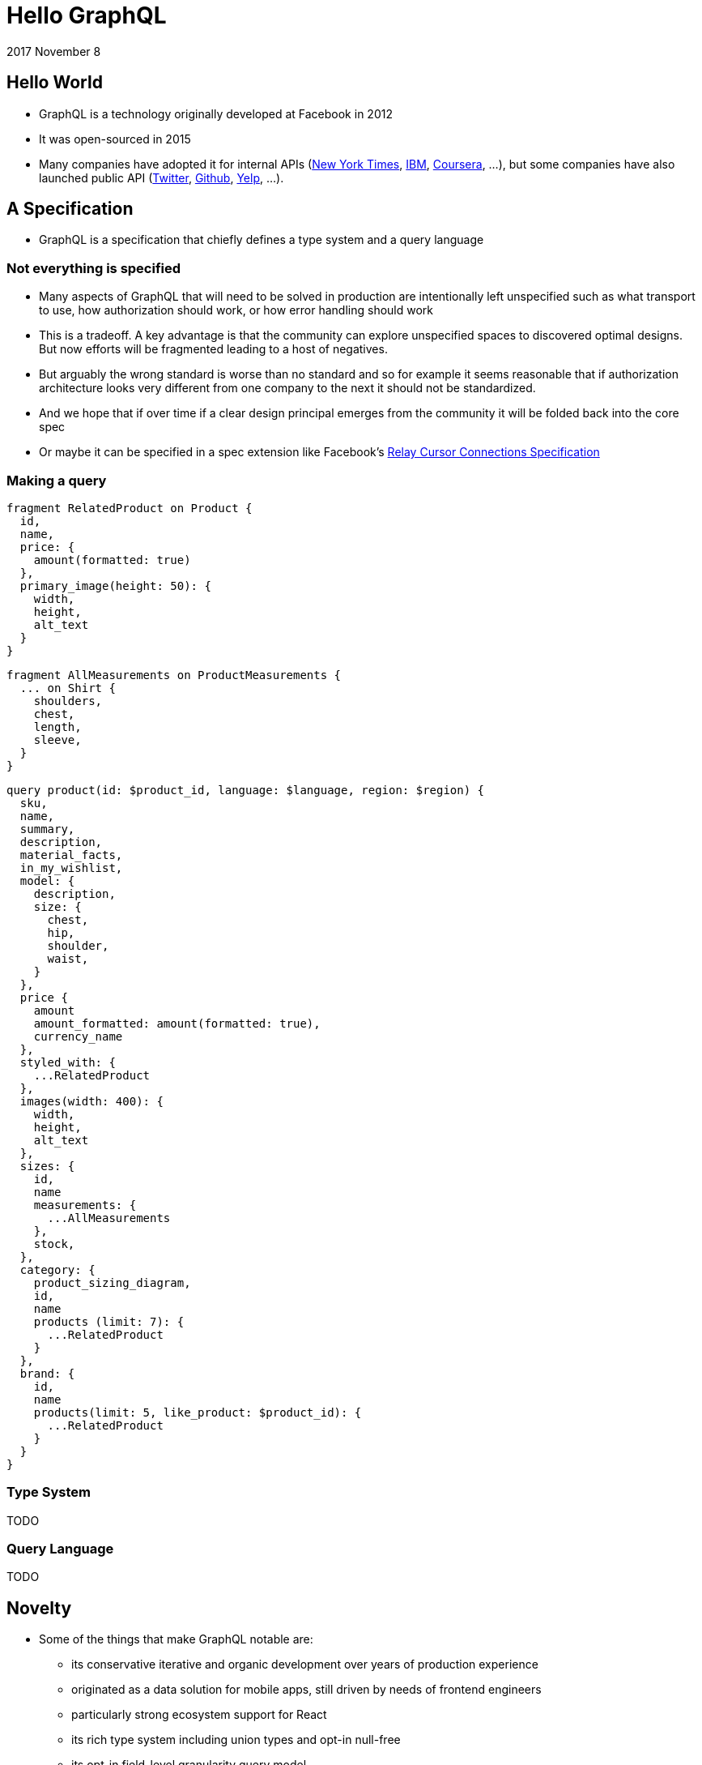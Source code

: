 :toc: macro
:toc-title:
:sectanchors:
:toclevels: 99

# Hello GraphQL

2017 November 8

## Hello World

* GraphQL is a technology originally developed at Facebook in 2012
* It was open-sourced in 2015
* Many companies have adopted it for internal APIs (https://open.nytimes.com/react-relay-and-graphql-under-the-hood-of-the-times-website-redesign-22fb62ea9764[New York Times], https://www.youtube.com/watch?v=T3FbZsYXi50[IBM], https://dev-blog.apollodata.com/courseras-journey-to-graphql-a5ad3b77f39a[Coursera], ...), but some companies have also launched public API (https://www.youtube.com/watch?v=Baw05hrOUNM[Twitter], https://developer.github.com/v4/[Github], https://www.yelp.com/developers/graphql/guides/intro[Yelp], ...).

## A Specification

* GraphQL is a specification that chiefly defines a type system and a query language

### Not everything is specified

* Many aspects of GraphQL that will need to be solved in production are intentionally left unspecified such as what transport to use, how authorization should work, or how error handling should work
* This is a tradeoff. A key advantage is that the community can explore unspecified spaces to discovered optimal designs. But now efforts will be fragmented leading to a host of negatives.
* But arguably the wrong standard is worse than no standard and so for example it seems reasonable that if authorization architecture looks very different from one company to the next it should not be standardized.
* And we hope that if over time if a clear design principal emerges from the community it will be folded back into the core spec
* Or maybe it can be specified in a spec extension like Facebook's https://facebook.github.io/relay/graphql/connections.htm[Relay Cursor Connections Specification]

### Making a query

```
fragment RelatedProduct on Product {
  id,
  name,
  price: {
    amount(formatted: true)
  },
  primary_image(height: 50): {
    width,
    height,
    alt_text
  }
}
```
```
fragment AllMeasurements on ProductMeasurements {
  ... on Shirt {
    shoulders,
    chest,
    length,
    sleeve,
  }
}
```
```
query product(id: $product_id, language: $language, region: $region) {
  sku,
  name,
  summary,
  description,
  material_facts,
  in_my_wishlist,
  model: {
    description,
    size: {
      chest,
      hip,
      shoulder,
      waist,
    }
  },
  price {
    amount
    amount_formatted: amount(formatted: true),
    currency_name
  },
  styled_with: {
    ...RelatedProduct
  },
  images(width: 400): {
    width,
    height,
    alt_text
  },
  sizes: {
    id,
    name
    measurements: {
      ...AllMeasurements
    },
    stock,
  },
  category: {
    product_sizing_diagram,
    id,
    name
    products (limit: 7): {
      ...RelatedProduct
    }
  },
  brand: {
    id,
    name
    products(limit: 5, like_product: $product_id): {
      ...RelatedProduct
    }
  }
}
```

### Type System

TODO

### Query Language

TODO

## Novelty

* Some of the things that make GraphQL notable are:

** its conservative iterative and organic development over years of production experience
** originated as a data solution for mobile apps, still driven by needs of frontend engineers
** particularly strong ecosystem support for React
** its rich type system including union types and opt-in null-free
** its opt-in field-level granularity query model
** its fields-are-functions query model
** its ecosystem of tooling
** its fundamental flexibility, such as not even requiring HTTP
** its interface unification of streaming and request-response

Some other technologies have overlapping benefits like https://grpc.io[gRPC]  (strong types, unified streaming/request-response interface) or http://netflix.github.io/falcor/[Falcor] (graph queries, data layer abstraction), but GraphQL is ultimately highly unique in its intersection of characteristics.

## An Ecosystem

TODO

References

* https://www.howtographql.com/
* https://github.com/chentsulin/awesome-graphql
* https://twitter.com/tomdale/status/786951612053020672?lang=en
